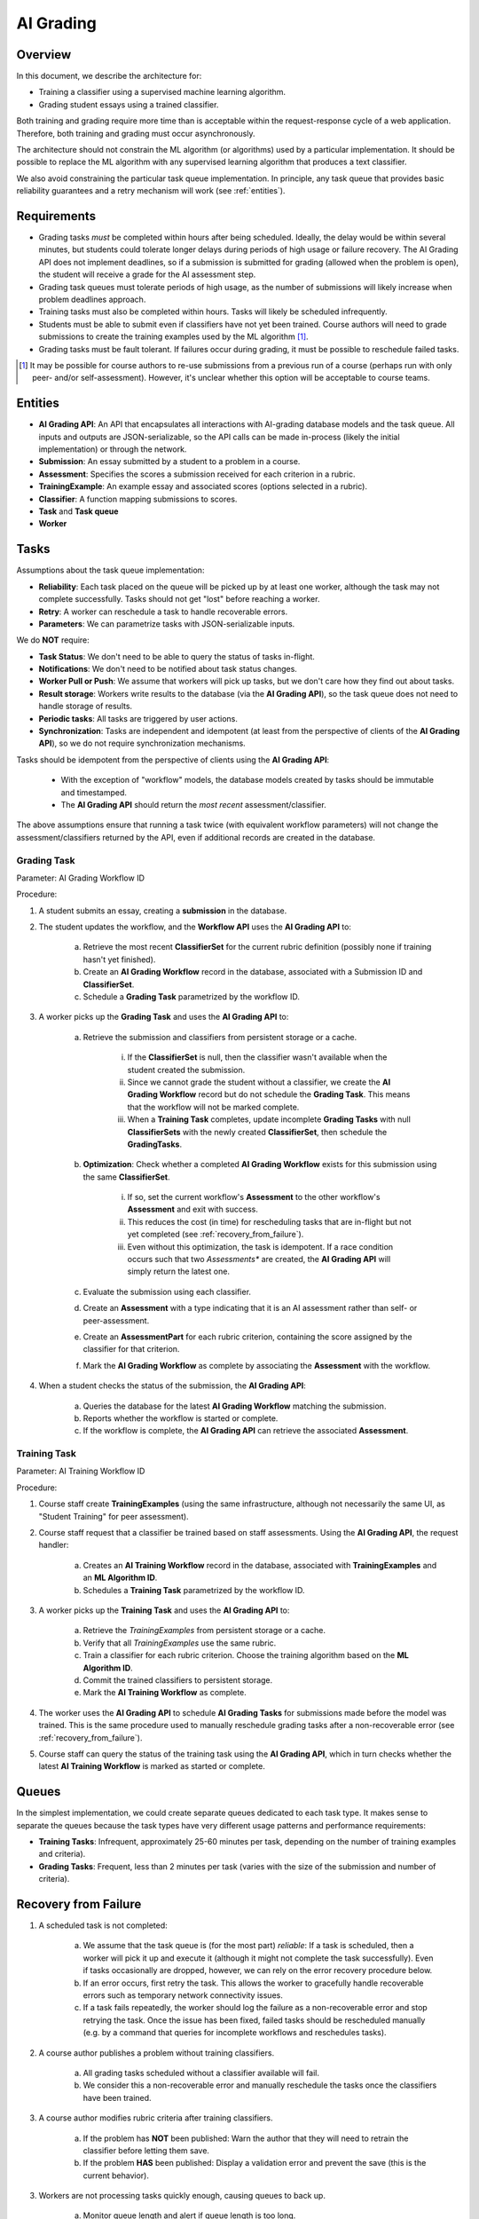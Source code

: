 .. _ai_grading:

##########
AI Grading
##########


Overview
--------

In this document, we describe the architecture for:

* Training a classifier using a supervised machine learning algorithm.
* Grading student essays using a trained classifier.

Both training and grading require more time than is acceptable within the
request-response cycle of a web application.  Therefore, both
training and grading must occur asynchronously.

The architecture should not constrain the ML algorithm (or algorithms)
used by a particular implementation.  It should be possible to replace
the ML algorithm with any supervised learning algorithm that produces
a text classifier.

We also avoid constraining the particular task queue implementation.
In principle, any task queue that provides basic reliability guarantees
and a retry mechanism will work (see :ref:`entities`).


Requirements
------------

* Grading tasks *must* be completed within hours after being scheduled.
  Ideally, the delay would be within several minutes, but students could
  tolerate longer delays during periods of high usage or failure recovery.
  The AI Grading API does not implement deadlines, so if a submission
  is submitted for grading (allowed when the problem is open),
  the student will receive a grade for the AI assessment step.

* Grading task queues must tolerate periods of high usage,
  as the number of submissions will likely increase when
  problem deadlines approach.

* Training tasks must also be completed within hours.  Tasks will
  likely be scheduled infrequently.

* Students must be able to submit even if classifiers have not yet been trained.
  Course authors will need to grade submissions to create
  the training examples used by the ML algorithm [#]_.

* Grading tasks must be fault tolerant.  If failures occur during grading,
  it must be possible to reschedule failed tasks.

.. [#] It may be possible for course authors to re-use submissions from a
  previous run of a course (perhaps run with only peer- and/or self-assessment).
  However, it's unclear whether this option will be acceptable to course teams.


.. _entities:

Entities
--------

* **AI Grading API**: An API that encapsulates all interactions with AI-grading database models and the task queue.  All inputs and outputs are JSON-serializable, so the API calls can be made in-process (likely the initial implementation) or through the network.

* **Submission**: An essay submitted by a student to a problem in a course.

* **Assessment**: Specifies the scores a submission received for each criterion in a rubric.

* **TrainingExample**: An example essay and associated scores (options selected in a rubric).

* **Classifier**: A function mapping submissions to scores.

* **Task** and **Task queue**

* **Worker**



Tasks
-----

Assumptions about the task queue implementation:

* **Reliability**: Each task placed on the queue will be picked up by at least one worker,
  although the task may not complete successfully.  Tasks should not get "lost"
  before reaching a worker.

* **Retry**: A worker can reschedule a task to handle recoverable errors.

* **Parameters**: We can parametrize tasks with JSON-serializable inputs.


We do **NOT** require:

* **Task Status**: We don't need to be able to query the status of tasks in-flight.

* **Notifications**: We don't need to be notified about task status changes.

* **Worker Pull or Push**: We assume that workers will pick up tasks, but we don't care how they
  find out about tasks.

* **Result storage**: Workers write results to the database (via the **AI Grading API**),
  so the task queue does not need to handle storage of results.

* **Periodic tasks**: All tasks are triggered by user actions.

* **Synchronization**: Tasks are independent and idempotent
  (at least from the perspective of clients of the **AI Grading API**), so we
  do not require synchronization mechanisms.


Tasks should be idempotent from the perspective of clients using the **AI Grading API**:

    * With the exception of "workflow" models, the database models created by tasks should be immutable and timestamped.
    * The **AI Grading API** should return the *most recent* assessment/classifier.

The above assumptions ensure that running a task twice (with equivalent workflow parameters) will
not change the assessment/classifiers returned by the API, even if additional records are created
in the database.


Grading Task
============

.. image:: grading_task_diagram.png

Parameter: AI Grading Workflow ID

Procedure:

1. A student submits an essay, creating a **submission** in the database.

2. The student updates the workflow, and the **Workflow API** uses the **AI Grading API** to:

    a. Retrieve the most recent **ClassifierSet** for the current rubric definition (possibly none if training hasn't yet finished).
    b. Create an **AI Grading Workflow** record in the database, associated with a Submission ID and **ClassifierSet**.
    c. Schedule a **Grading Task** parametrized by the workflow ID.

3. A worker picks up the **Grading Task** and uses the **AI Grading API** to:

    a. Retrieve the submission and classifiers from persistent storage or a cache.

        i. If the **ClassifierSet** is null, then the classifier wasn't available when the student created the submission.
        ii. Since we cannot grade the student without a classifier, we create the **AI Grading Workflow** record but do not schedule the **Grading Task**.  This means that the workflow will not be marked complete.
        iii. When a **Training Task** completes, update incomplete **Grading Tasks** with null **ClassifierSets** with the newly created **ClassifierSet**, then schedule the **GradingTasks**.

    b. **Optimization**: Check whether a completed **AI Grading Workflow** exists for this submission using the same **ClassifierSet**.

        i. If so, set the current workflow's **Assessment** to the other workflow's **Assessment** and exit with success.
        ii. This reduces the cost (in time) for rescheduling tasks that are in-flight but not yet completed (see :ref:`recovery_from_failure`).
        iii. Even without this optimization, the task is idempotent.  If a race condition occurs such that two *Assessments** are created, the **AI Grading API** will simply return the latest one.

    c. Evaluate the submission using each classifier.
    d. Create an **Assessment** with a type indicating that it is an AI assessment rather than self- or peer-assessment.
    e. Create an **AssessmentPart** for each rubric criterion, containing the score assigned by the classifier for that criterion.
    f. Mark the **AI Grading Workflow** as complete by associating the **Assessment** with the workflow.

4. When a student checks the status of the submission, the **AI Grading API**:

    a. Queries the database for the latest **AI Grading Workflow** matching the submission.
    b. Reports whether the workflow is started or complete.
    c. If the workflow is complete, the **AI Grading API** can retrieve the associated **Assessment**.


Training Task
=============

.. image:: training_task_diagram.png

Parameter: AI Training Workflow ID

Procedure:

1. Course staff create **TrainingExamples** (using the same infrastructure, although not necessarily the same UI, as "Student Training" for peer assessment).

2. Course staff request that a classifier be trained based on staff assessments.  Using the **AI Grading API**, the request handler:

    a. Creates an **AI Training Workflow** record in the database, associated with **TrainingExamples** and an **ML Algorithm ID**.
    b. Schedules a **Training Task** parametrized by the workflow ID.

3. A worker picks up the **Training Task** and uses the **AI Grading API** to:

    a. Retrieve the *TrainingExamples* from persistent storage or a cache.
    b. Verify that all *TrainingExamples* use the same rubric.
    c. Train a classifier for each rubric criterion.  Choose the training algorithm based on the **ML Algorithm ID**.
    d. Commit the trained classifiers to persistent storage.
    e. Mark the **AI Training Workflow** as complete.

4. The worker uses the **AI Grading API** to schedule **AI Grading Tasks** for submissions made before the model was trained.  This is the same procedure used to manually reschedule grading tasks after a non-recoverable error (see :ref:`recovery_from_failure`).

5. Course staff can query the status of the training task using the **AI Grading API**, which in turn checks whether the latest **AI Training Workflow** is marked as started or complete.


Queues
------

In the simplest implementation, we could create separate queues dedicated to each task type.  It makes sense to separate the queues because the task types have very different usage patterns and performance requirements:

* **Training Tasks**: Infrequent, approximately 25-60 minutes per task, depending on the number of training examples and criteria).
* **Grading Tasks**: Frequent, less than 2 minutes per task (varies with the size of the submission and number of criteria).


.. _recovery_from_failure:

Recovery from Failure
---------------------

1. A scheduled task is not completed:

    a. We assume that the task queue is (for the most part) *reliable*:  If a task is scheduled, then a worker will pick it up and execute it (although it might not complete the task successfully).  Even if tasks occasionally are dropped, however, we can rely on the error recovery procedure below.

    b. If an error occurs, first retry the task.  This allows the worker to gracefully handle recoverable errors such as temporary network connectivity issues.

    c. If a task fails repeatedly, the worker should log the failure as a non-recoverable error and stop retrying the task.  Once the issue has been fixed, failed tasks should be rescheduled manually (e.g. by a command that queries for incomplete workflows and reschedules tasks).

2. A course author publishes a problem without training classifiers.

    a. All grading tasks scheduled without a classifier available will fail.

    b. We consider this a non-recoverable error and manually reschedule the tasks once the classifiers have been trained.

3. A course author modifies rubric criteria after training classifiers.

    a. If the problem has **NOT** been published: Warn the author that they will need to retrain the classifier before letting them save.
    b. If the problem **HAS** been published: Display a validation error and prevent the save (this is the current behavior).

3. Workers are not processing tasks quickly enough, causing queues to back up.

    a. Monitor queue length and alert if queue length is too long.
    b. Configure workers to time out if a task is taking too long to complete.
    c. Horizontally scale workers to handle additional load.



Notes:

    * The storage backend is pluggable.  In production, we use Amazon S3, but in principle we could use other backends (including the local filesystem in local dev).

    * Unfortunately, the ML algorithm we will use for initial release (EASE) requires that we
      persist the trained classifiers using Python's ``pickle`` module.  This has security implications
      (if the persisted classifiers are compromised, then someone could run arbitrary code on the workers);
      it also creates dependencies on external libraries used to create the pickled object (e.g. ``scikit-learn``).
      The proposed design accommodates the requirement that we use ``pickle``,
      but would also work with classifiers serialized to other formats -- we'd simply use a different
      algorithm ID and store the classifier in a non-pickle format.
